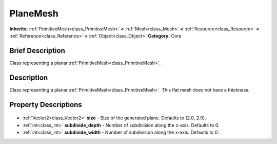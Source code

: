 .. Generated automatically by doc/tools/makerst.py in Godot's source tree.
.. DO NOT EDIT THIS FILE, but the PlaneMesh.xml source instead.
.. The source is found in doc/classes or modules/<name>/doc_classes.

.. _class_PlaneMesh:

PlaneMesh
=========

**Inherits:** :ref:`PrimitiveMesh<class_PrimitiveMesh>` **<** :ref:`Mesh<class_Mesh>` **<** :ref:`Resource<class_Resource>` **<** :ref:`Reference<class_Reference>` **<** :ref:`Object<class_Object>`
**Category:** Core

Brief Description
-----------------

Class representing a planar :ref:`PrimitiveMesh<class_PrimitiveMesh>`.

Description
-----------

Class representing a planar :ref:`PrimitiveMesh<class_PrimitiveMesh>`. This flat mesh does not have a thickness.

Property Descriptions
---------------------

  .. _class_PlaneMesh_size:

- :ref:`Vector2<class_Vector2>` **size** - Size of the generated plane. Defaults to (2.0, 2.0).

  .. _class_PlaneMesh_subdivide_depth:

- :ref:`int<class_int>` **subdivide_depth** - Number of subdivision along the z-axis. Defaults to 0.

  .. _class_PlaneMesh_subdivide_width:

- :ref:`int<class_int>` **subdivide_width** - Number of subdivision along the x-axis. Defaults to 0.


